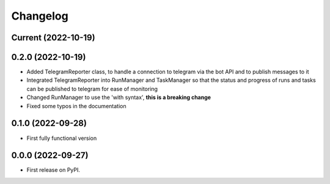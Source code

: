 
Changelog
=========

Current (2022-10-19)
--------------------

0.2.0 (2022-10-19)
------------------

* Added TelegramReporter class, to handle a connection to telegram via the bot API and to publish messages to it
* Integrated TelegramReporter into RunManager and TaskManager so that the status and progress of runs and tasks can be published to telegram for ease of monitoring
* Changed RunManager to use the 'with syntax', **this is a breaking change**
* Fixed some typos in the documentation

0.1.0 (2022-09-28)
------------------

* First fully functional version


0.0.0 (2022-09-27)
------------------

* First release on PyPI.
